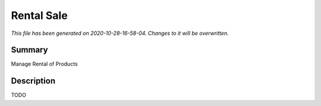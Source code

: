 Rental Sale
====================================================

*This file has been generated on 2020-10-28-16-58-04. Changes to it will be overwritten.*

Summary
-------

Manage Rental of Products

Description
-----------

TODO

